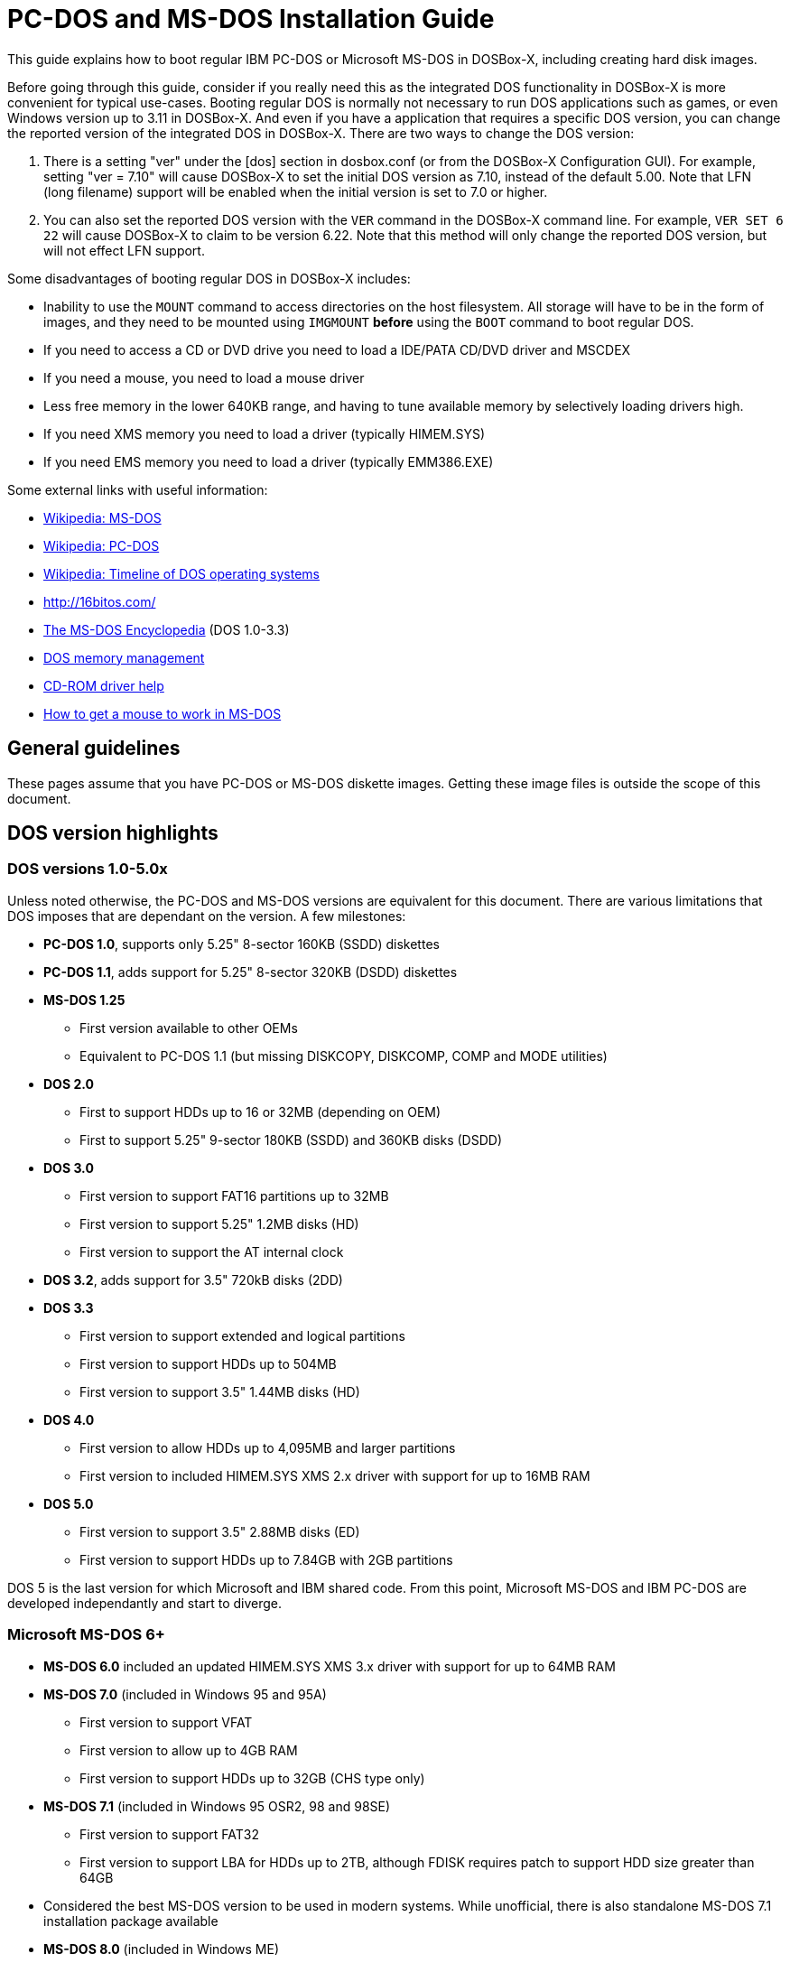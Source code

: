# PC-DOS and MS-DOS Installation Guide

This guide explains how to boot regular IBM PC-DOS or Microsoft MS-DOS in DOSBox-X, including creating hard disk images.

Before going through this guide, consider if you really need this as the integrated DOS functionality in DOSBox-X is more convenient for typical use-cases. Booting regular DOS is normally not necessary to run DOS applications such as games, or even Windows version up to 3.11 in DOSBox-X. And even if you have a application that requires a specific DOS version, you can change the reported version of the integrated DOS in DOSBox-X. There are two ways to change the DOS version:

1. There is a setting "ver" under the [dos] section in dosbox.conf (or from the DOSBox-X Configuration GUI). For example, setting "ver = 7.10" will cause DOSBox-X to set the initial DOS version as 7.10, instead of the default 5.00. Note that LFN (long filename) support will be enabled when the initial version is set to 7.0 or higher.
2. You can also set the reported DOS version with the ``VER`` command in the DOSBox-X command line. For example, ``VER SET 6 22`` will cause DOSBox-X to claim to be version 6.22. Note that this method will only change the reported DOS version, but will not effect LFN support.

Some disadvantages of booting regular DOS in DOSBox-X includes:

- Inability to use the ``MOUNT`` command to access directories on the host filesystem. All storage will have to be in the form of images, and they need to be mounted using ``IMGMOUNT`` *before* using the ``BOOT`` command to boot regular DOS.
- If you need to access a CD or DVD drive you need to load a IDE/PATA CD/DVD driver and MSCDEX
- If you need a mouse, you need to load a mouse driver
- Less free memory in the lower 640KB range, and having to tune available memory by selectively loading drivers high.
- If you need XMS memory you need to load a driver (typically HIMEM.SYS)
- If you need EMS memory you need to load a driver (typically EMM386.EXE)

Some external links with useful information:

* link:https://en.wikipedia.org/wiki/MS-DOS[Wikipedia: MS-DOS]
* link:https://en.wikipedia.org/wiki/IBM_PC_DOS[Wikipedia: PC-DOS]
* link:https://en.wikipedia.org/wiki/Timeline_of_DOS_operating_systems[Wikipedia: Timeline of DOS operating systems]
* http://16bitos.com/
* link:https://pcjs.org/documents/books/mspl13/msdos/encyclopedia/[The MS-DOS Encyclopedia] (DOS 1.0-3.3)
* link:https://www.vogonswiki.com/index.php/DOS_memory_management[DOS memory management]
* link:https://www.computerhope.com/cdromd.htm[CD-ROM driver help]
* link:https://www.computerhope.com/issues/ch000007.htm[How to get a mouse to work in MS-DOS]

## General guidelines
These pages assume that you have PC-DOS or MS-DOS diskette images. Getting these image files is outside the scope of this document.

## DOS version highlights
### DOS versions 1.0-5.0x
Unless noted otherwise, the PC-DOS and MS-DOS versions are equivalent for this document. There are various limitations that DOS imposes that are dependant on the version. A few milestones:

* *PC-DOS 1.0*, supports only 5.25" 8-sector 160KB (SSDD) diskettes
* *PC-DOS 1.1*, adds support for 5.25" 8-sector 320KB (DSDD) diskettes
* *MS-DOS 1.25*
** First version available to other OEMs
** Equivalent to PC-DOS 1.1 (but missing DISKCOPY, DISKCOMP, COMP and MODE utilities)
* *DOS 2.0*
** First to support HDDs up to 16 or 32MB (depending on OEM)
** First to support 5.25" 9-sector 180KB (SSDD) and 360KB disks (DSDD)
* *DOS 3.0*
** First version to support FAT16 partitions up to 32MB
** First version to support 5.25" 1.2MB disks (HD)
** First version to support the AT internal clock
* *DOS 3.2*, adds support for 3.5" 720kB disks (2DD)
* *DOS 3.3*
** First version to support extended and logical partitions
** First version to support HDDs up to 504MB
** First version to support 3.5" 1.44MB disks (HD)
* *DOS 4.0*
** First version to allow HDDs up to 4,095MB and larger partitions
** First version to included HIMEM.SYS XMS 2.x driver with support for up to 16MB RAM
* *DOS 5.0*
** First version to support 3.5" 2.88MB disks (ED)
** First version to support HDDs up to 7.84GB with 2GB partitions

DOS 5 is the last version for which Microsoft and IBM shared code. From this point, Microsoft MS-DOS and IBM PC-DOS are developed independantly and start to diverge.

### Microsoft MS-DOS 6+
* *MS-DOS 6.0* included an updated HIMEM.SYS XMS 3.x driver with support for up to 64MB RAM
* *MS-DOS 7.0* (included in Windows 95 and 95A)
** First version to support VFAT
** First version to allow up to 4GB RAM
** First version to support HDDs up to 32GB (CHS type only)
* *MS-DOS 7.1* (included in Windows 95 OSR2, 98 and 98SE)
** First version to support FAT32
** First version to support LBA for HDDs up to 2TB, although FDISK requires patch to support HDD size greater than 64GB
* Considered the best MS-DOS version to be used in modern systems. While unofficial, there is also standalone MS-DOS 7.1 installation package available
* *MS-DOS 8.0* (included in Windows ME)
** Removed some features such as real-mode support, although there are patches to re-enable some of these features

### IBM PC-DOS 6+
* *PC-DOS 6.1*
* *PC-DOS 6.3*
* *PC-DOS 7.0 / 2000*
** Introduces XDF diskettes
* *PC-DOS 7.1*
** Adds support for LBA and FAT32

## DOS editions
MS-DOS was licensed by many clone manufacturers and in the early days these OEM editions were _customized_ to the manufacturer, and therefore many of these early OEM specific editions don't work, or only work partially in DOSBox-X. Because of this, up to DOS version 3.2, it is typically easier to use the IBM PC-DOS versions in DOSBox-X.

## Booting DOS from diskettes
Booting DOS from a diskette image is pretty straight forward. Start DOSBox-X and you should find yourself at the DOSBox-X ``Z:\>`` prompt. This is not a real DOS, but a 'simulated' DOS that is compatible with most DOS games and applications. Now type something equivalent to
....
BOOT dos.img
....
Assuming that dos.img is an uncompressed DOS disk image in IBM-MFM format (typically with an file extension of .IMG or .IMA), in your current working directory, it should start it. This even works for IBM PC-DOS 1.00.

image::images/MS-DOS:PC-DOS_1.0.png[]

## Guides to installing DOS

* link:Guide:Installing-DOS-2-3.adoc[Guide: Installing DOS 2.00-3.x in DOSBox-X]
* link:Guide:Installing-DOS-4.adoc[Guide: Installing DOS 4.0x in DOSBox-X]
* link:Guide:Installing-DOS-5.adoc[Guide: Installing DOS 5.0x in DOSBox-X]
* link:Guide:Installing-MS-DOS-6.adoc[Guide: Installing MS-DOS 6.x in DOSBox-X]
* link:Guide:Installing-PC-DOS-6.adoc[Guide: Installing PC-DOS 6.x in DOSBox-X]
* link:Guide:Installing-PC-DOS-7.adoc[Guide: Installing PC-DOS 7/2000 in DOSBox-X]
